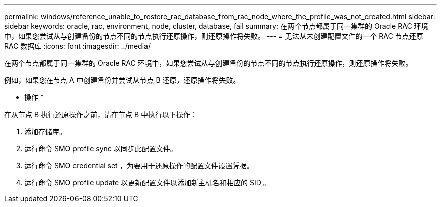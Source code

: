 ---
permalink: windows/reference_unable_to_restore_rac_database_from_rac_node_where_the_profile_was_not_created.html 
sidebar: sidebar 
keywords: oracle, rac, environment, node, cluster, database, fail 
summary: 在两个节点都属于同一集群的 Oracle RAC 环境中，如果您尝试从与创建备份的节点不同的节点执行还原操作，则还原操作将失败。 
---
= 无法从未创建配置文件的一个 RAC 节点还原 RAC 数据库
:icons: font
:imagesdir: ../media/


[role="lead"]
在两个节点都属于同一集群的 Oracle RAC 环境中，如果您尝试从与创建备份的节点不同的节点执行还原操作，则还原操作将失败。

例如，如果您在节点 A 中创建备份并尝试从节点 B 还原，还原操作将失败。

* 操作 *

在从节点 B 执行还原操作之前，请在节点 B 中执行以下操作：

. 添加存储库。
. 运行命令 SMO profile sync 以同步此配置文件。
. 运行命令 SMO credential set ，为要用于还原操作的配置文件设置凭据。
. 运行命令 SMO profile update 以更新配置文件以添加新主机名和相应的 SID 。

